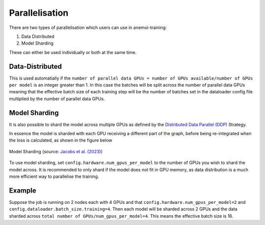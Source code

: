 #################
 Parallelisation
#################

There are two types of parallelisation which users can use in
anemoi-training:

#. Data Distributed
#. Model Sharding

These can either be used individually or both at the same time.

******************
 Data-Distributed
******************

This is used automatially if the ``number of parallel data GPUs = number
of GPUs available/number of GPUs per model`` is an integer greater than
1. In this case the batches will be split across the number of parallel
data GPUs meaning that the effective batch size of each training step
will be the number of batches set in the dataloader config file
multiplied by the number of parallel data GPUs.

****************
 Model Sharding
****************

It is also possible to shard the model across multiple GPUs as defined
by the `Distributed Data Parallel (DDP)
<https://pytorch.org/tutorials/intermediate/ddp_tutorial.html>`__
Strategy.

In essence the model is sharded with each GPU receiving a different part
of the graph, before being re-integrated when the loss is calculated, as
shown in the figure below

.. figure:: ../images/model_sharding.png
   :width: 500
   :align: center

   Model Sharding (source: `Jacobs et al. (2023) <https://arxiv.org/pdf/2309.14509>`_)

To use model sharding, set ``config.hardware.num_gpus_per_model`` to the
number of GPUs you wish to shard the model across. It is recommended to
only shard if the model does not fit in GPU memory, as data distribution
is a much more efficient way to parallelise the training.

*********
 Example
*********

Suppose the job is running on 2 nodes each with 4 GPUs and that
``config.hardware.num_gpus_per_model=2`` and
``config.dataloader.batch_size.training=4``. Then each model will be
sharded across 2 GPUs and the data sharded across ``total number of
GPUs/num_gpus_per_model=4``. This means the effective batch size is 16.
